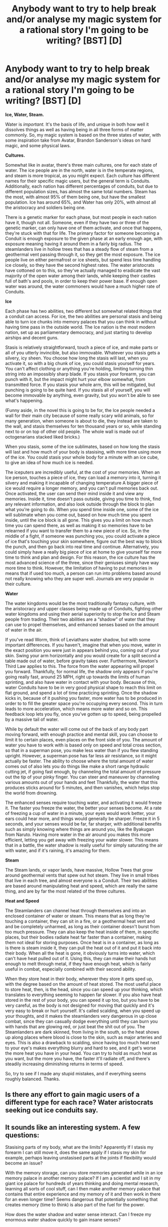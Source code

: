 #+TITLE: Anybody want to try to help break and/or analyse my magic system for a rational story I'm going to be writing? [BST] [D]

* Anybody want to try to help break and/or analyse my magic system for a rational story I'm going to be writing? [BST] [D]
:PROPERTIES:
:Author: wegengottdam
:Score: 14
:DateUnix: 1421932577.0
:DateShort: 2015-Jan-22
:END:
*Ice, Water, Steam.*

Water is /important./ It's the basis of life, and unique in both how well it dissolves things as well as having being in all three forms of matter commonly. So, my magic system is based on the three states of water, with some inspiration take from Avatar, Brandon Sanderson's ideas on hard magic, and some physical laws.

*Cultures.*

Somewhat like in avatar, there's three main cultures, one for each state of water. The ice people are in the north, water is in the temperate regions, and steam is more tropical, as you might expect. Each culture has different names for their specific magic users, but the general term is Conduits. Additionally, each nation has different percentages of conduits, but due to different population sizes, has almost the same total numbers. Steam has the most, with almost 95% of them being one, but have the smallest population. Ice has around 65%, and Water has only 20%, with almost all the aristocracy and soldiers being one.

There is a genetic marker for each phase, but most people in each nation have it, though not all. Someone, even if they have two or three of the genetic marker, can only have one of them activate, and once that happens, they're stuck with that for life. The primary factor for someone becoming a Conduit is enough exposure to the given phase at an early enough age, with exposure meaning having it around them in a fairly big radius. The steamlanders live in hollow trees that has a steady flow of steam from a geothermal vent passing through it, so they get the most exposure. The ice people live on either permafrost or ice sheets, but spend less time handling ice closely, so they have the second highest rates. The water aristocrats have cottoned on to this, so they've actually managed to eradicate the vast majority of the open water among their lands, while keeping their castles full of bath's and pools, in order to keep their power base. If enough open water was around, the water commoners would have a much higher rate of Conduits.

*Ice*

Each phase has two abilities, two different but somewhat related things that a conduit can access. For ice, the two abilities are personal stasis and being able to turn ice chunks into memory palaces that you can think in without having time pass in the outside world. The Ice nation is the most modern nation, set up as parliamentary democracy, and just starting to develop airships and decent guns.

Stasis is relatively straightforward, touch a piece of ice, and make parts or all of you utterly invincible, but also immovable. Whatever you stasis gets a silvery, icy sheen. You choose how long the stasis will last, when you activate it, so with a big chunk of ice, you could stasis yourself for years. You can't affect clothing or anything you're holding, limiting turning thin string into an impossibly sharp blade. If you stasis your forearm, you can punch with it, but the impact might hurt your elbow somewhat, from transmitted force. If you stasis your whole arm, this will be mitigated, but punching is going to be quite hard. If you stasis all of yourself, you will become immovable by anything, even gravity, but you won't be able to see what's happening.

(Funny aside, in the novel this is going to be for, the Ice people needed a wall for their main city because of some really scary wild animals, so for many generation, when someone is about to die, they instead are taken to the wall, and stasis themselves for ten thousand years or so, while standing next to or on top of other old people. The whole wall is made out of octogenarians stacked liked bricks.)

When you stasis, some of the ice sublimates, based on how long the stasis will last and how much of your body is stasising, with more time using more of the ice. You could stasis your whole body for a minute with an ice cube, to give an idea of how much ice is needed.

The iceputers are incredibly useful, at the cost of your memories. When an Ice person, touches a piece of ice, they can load a memory into it, turning it silvery and making it incapable of changing temperature A bigger piece of ice would require a longer memory, and you can't pull memories back out. Once activated, the user can send their mind inside it and view any memories. Inside it, time doesn't pass outside, giving you time to think, find any relevant information, and also look outside through the block to plan what you're going to do. When you spend time inside one, some of the ice will sublimate when you come out, based on how much time you spent inside, until the ice block is all gone. This gives you a limit on how much time you can spend there, as well as making it so memories have to be relearned if you want to transfer them to a new piece of ice. So, in the middle of a fight, if someone was punching you, you could activate a piece of ice that's touching your skin somewhere, figure out the best way to block the punch, and then go back into real time and continue. Alternatively, you could simply have a really big piece of ice at home to give yourself far more time to think and plan and design. For this reason, the ice culture has the most advanced science of the three, since their geniuses simply have way more time to think. However, the limitation of having to put memories in means that if used too much, a person can run into problems based around not really knowing who they are super well. Journals are very popular in their culture.

*Water*

The water kingdoms would be the most traditionally fantasy culture, with the aristocracy and upper classes being made up of Conduits, fighting other water kingdoms and using their aerial superiority to stop the Ice and Steam people from trading. Their two abilities are a “shadow” of water that they can use to propel themselves, and enhanced senses based on the amount of water in the air.

If you've read Worm, think of Leviathans water shadow, but with some important differences. If you haven't, imagine that when you move, water in the exact position you were just in appears behind you, coming out of your skin. Swing your arm horizontally and you would create for a split second a table made out of water, before gravity takes over. Furthermore, Newton's Third Law applies to this. The force from the water appearing will propel you forward. Thankfully, for normal life, the shadow only appears if you're going really fast, around 25 MPH, right up towards the limits of human sprinting, and also have water in contact with your body. Because of this, water Conduits have to be in very good physical shape to reach this limit on flat ground, and spend a lot of time practicing sprinting. Once the shadow kicks in, because of it pushing you faster, more water has to be produced in order to to fill the greater space you're occupying every second. This in turn leads to more acceleration, which means more water and so on. This feedback loop lets you fly, once you've gotten up to speed, being propelled by a massive tail of water.

While by default the water will come out of the back of any body part moving forward, with enough practice and mental skill, you can choose to limit it to certain places, even places on the front side of you. The amount of water you have to work with is based only on speed and total cross section, so that in a superman pose, you make less water than if you flew standing upright. However, a superman pose has far less air resistance, so it might actually be faster. The ability to choose where the total amount of water comes out of also lets you do things like make a short range hydraulic cutting jet, if going fast enough, by channeling the total amount of pressure out the tip of your pinky finger. You can steer and maneuver by channeling various amounts out of your hands and feet Thankfully, the water that this produces sticks around for 5 minutes, and then vanishes, which helps stop the world from drowning.

The enhanced senses require touching water, and activating it would freeze it. The faster you freeze the water, the better your senses become. At a rate of freezing a cup of water in a minute, your eyes would work better, your ears could hear more, and things would generally be sharper. Freeze it in 5 seconds, and your senses would be far, far sharper, with additional benefits such as simply knowing where things are around you, like the Byakugan from Naruto. Having more water in the air around you makes this more efficient, letting you get away with freezing your water slower. This means that in a battle, the water shadow is really useful for simply saturating the air with water, and if it's raining, it's amazing for them.

*Steam*

The Steam lands, or vapor lands, have massive, Hollow Trees that grow around geothermal vents that spew out hot steam. They live in small tribes that live in each tree, and almost everyone is a Conduit. Their two abilities are based around manipulating heat and speed, which are really the same thing, and are by far the most related of the three cultures.

*Heat and Speed*

The Steamlanders can channel heat through themselves and into an enclosed container of water or steam. This means that as long they're touching a container, they can sit in a fire, or a geothermal heat vent and and be completely unharmed, as long as their container doesn't burst from too much pressure. They can also keep the heat inside of them, in specific places, but their bodies radiate heat far faster than a container, making them not ideal for storing purposes. Once heat is in a container, as long as is there is steam inside it, they can pull the heat out of it and put it back into their body. When all the heat is gone, it obviously turns into water, which can't have heat pulled out of it. Using this, they can make their hands hot enough to melt through metal, if they have enough heat, which is fairly useful in combat, especially combined with their second ability.

When they store heat in their body, wherever they store it gets sped up, with the degree based on the amount of heat stored. The most useful place to store heat, then, is the head, since you can speed up your thinking, which translates to everything seeming to happen far slower. If you also have heat stored in the rest of your body, you can speed it up too, but you have to be very careful, as the body is not designed for moving that quickly and it's very easy to break or hurt yourself. It's called scalding, when you speed up your thoughts, and it makes the steamlanders very dangerous in up close combat, since they can casually dodge everything until they can burn you with hands that are glowing red, or just beat the shit out of you. The Steamlanders are dark skinned, from living in the south, so the heat shows up along places where blood is close to the skin, such as major arteries and eyes. This is also a drawback to scalding, since having too much heat next to your eye's makes everything blurry and hard to see, and it get's worse the more heat you have in your head. You can try to hold as much heat as you want, but the more you have, the faster it'll radiate off, and there's steadily increasing diminishing returns in terms of speed.

So, try to see if I made any stupid mistakes, and if everything seems roughly balanced. Thanks.


** Is there any effort to gain magic users of a different type for each race? Water aristocrats seeking out ice conduits say.
:PROPERTIES:
:Author: Nepene
:Score: 7
:DateUnix: 1421939002.0
:DateShort: 2015-Jan-22
:END:


** It sounds like an interesting system. A few questions:

Stasising parts of my body, what are the limits? Apparently If I stasis my forearm I can still move it, does the same apply if I stasis my skin for example, perhaps leaving unstasised parts at the joints if flexibility would become an issue?

With the memory storage, can you store memories generated while in an ice memory palace in another memory palace? If I am a scientist and I sit in my giant ice palace for hundreds of years thinking and doing mental research, learning all sorts of cool stuff, can I then make another memory palace that contains that entire experience and my memory of it and then work in there for an even longer time? Seems dangerous that potentially something that creates memory (time to think) is also part of the fuel for the power.

How does the water shadow and water sense interact. Can I freeze my enormous water shadow quickly to gain insane senses?

With the 25 mph limit: I can move my hand or foot at 25 mph with little difficulty. Would it be possible to use this method to create shadows instead of sprinting?

The heat storage seems interesting but so limited and vulnerable. The sorts of pressure vessels that can hold large amounts of steam are very heavy, and I wonder how limited these guys would be by that. Especially if they are vulnerable to their own movement, moving something small that weighs 50 pounds or more at any sort of high speed is super dangerous.

Anyway it all sounds pretty awesome, there's a lot more questions to ask I suppose but I have to go. Have fun!
:PROPERTIES:
:Author: Ozimandius
:Score: 6
:DateUnix: 1421937638.0
:DateShort: 2015-Jan-22
:END:

*** Thanks for all the feedback, this is awesome.

So, stasis. From a conduit's perspective, it feels like they touch a piece of ice, pull the "essence" of it inside them, and then shove it into whatever body part's they want. If they want it stasis'd longer, they shove more into that part. Once they shove it, depending on how much they need, some of the ice will poof into vapor. They have some control, but not enough to choose specifically skin on the arms but not on the joints. With practice and meditation, they can get better at specific regions, but there's still an upper limit.

For the iceputers(I'm sad I can't use that name in the book), that is a very very good point. I think I'm going to change it so that you can't remember your time inside it, but you do keep what amounts to gut feelings and hunches based on your time there. For example, you're in a forest, examining some mushrooms, unsure if ou should eat them, so you go into your iceputer where you've stored memories of learning about poisonous fungi. You study it for a bit, and then come back out, not remembering the studying, but still having the gut feeling that eating the one with red dots is a really bad idea. If you spent a year inside one working on some math problems, you might come out with the feeling that you were on the right track, and when you try to solve it in the real world, you would have leaps of intuition that you wouldn't have had otherwise. That way, they still can use it for combat (Duck!), and it doesn't equal god mode technology instantly.

Can't believe I didn't see the senses and the shadow. This is what happens when you keep on changing things constantly without having it written down. I'm going to go with yes. However, on an other comments suggestion, I'm changing the water shadow so that instead of making infinite water that disappears, a water conduct must instead suck up fresh (I'll say salt messes with the required purity, but that's mostly so theres still oceans) water by touching it, at which point it get's moved to hammerspace, waiting to get used. However, the feedback when you try to do the senses thing with the water from your personal stash, fucks up your water shadow big time, and it stops working for a couple minutes. Plus, all that water used at the same moment will be roughly like setting off a flashbang in front of your face. Too much information is not a good thing. So it's possible, but difficult and dangerous.

With the water shadow and the speed limit, yes, it is possible, it's just generally a bad idea, unless you have insane amounts of practice. For instance, if you swing your arm fast enough, water will come out of your stash, at which point your arm gets pushed forward even faster. If you have a sword and you're swinging it, this can work, but otherwise, you the unbalanced force will probably just knock you on your ass, if it doesn't break your arm when it accelerates at a bad angle. A grand master might be able to do some pretty kickass martial arts using that though, crazy flying kick leaps and shit. With enough practice, you might even be able to redirect that water from the punch into a cutting jet, but well, it's alright if a story has some incredibly badass villains.

Heat storage and then I should really go to bed. Yeah I've been thinking about that, and I'm kinda unsure what to do. I might give their tree's big ass seeds that are incredibly pressure resistant, while still being relatively light and come filled with mostly water. That feels pretty hand wavey, any other suggestions as how to make them more powerful would be welcome.
:PROPERTIES:
:Author: wegengottdam
:Score: 2
:DateUnix: 1421964061.0
:DateShort: 2015-Jan-23
:END:


** Ice and Steam suffer the same problem - they are fortress powers (both ice powers decrease mobility, steam needs a local heat source for most of their abilities). Water have insane mobility and incredible attacking powers.

Water Conduits seem overpowered for siege scale attacks. Consider the amount of water you could drop on your enemy by spinning in a circle (2 people, spinning at 3g in a 600m diameter circle gives about 60mm per 5 minutes of rainfall, which is over world record rainfall level... remember, from 2 Conduits). They could fly vertically up and down (well, near vertically assuming they can go faster than terminal velocity) hammering a column of water onto the unfortunates underneath. If it does look a bit dodgy, away they go and the Ice and Steam people can't follow (Ice at all, Steam for long).

On the world-building front, the major travel routes between Water cities are going to be cut quickly into grand canyon style landscapes by erosion from the high-powered water jets passing regularly overhead (assuming there is any regular travel, you could avoid it with an intensely feudal structure). If the nobles have any sense, irrigation wouldn't be a problem so they could spread over most terrain, encroaching on the tropics quickly. With enhanced senses, mining becomes much less about guesswork, so there would be no shortage of materiel for the expansion. They're going to cover the world very quickly.
:PROPERTIES:
:Author: m0le
:Score: 4
:DateUnix: 1421948137.0
:DateShort: 2015-Jan-22
:END:

*** Do you think the water people don't get dizzy? I don't believe that spinning in a circle very fast is going to be very good for a person. Of course, in your scenario, an Ice type user could just stasis him/herself until the water person collapses. Thoughts?

And the Ice type fortresses would be difficult to break due to their invincible walls of stasis'd old people. If the political situation(nations) are similar to the Avatar-verse, any invaders would be pretty much incapable of getting inside.
:PROPERTIES:
:Author: Evilness42
:Score: 2
:DateUnix: 1421961378.0
:DateShort: 2015-Jan-23
:END:

**** Dizzy is fine, health effects are why I limited the acceleration to 3g, but I was mostly thinking about it in the context of lots of Conduits in parallel, and dizziness doesn't apply to vertical climb and descents which are more damaging.

The Ice user could stasis until the water person collapses, assuming they're not then entirely encased in fresh ice (they can't rapidly consume ice with stasis, and memorice doesn't change volume or temp). I am assuming that the newly created water doesn't disappear if it changes forms - if it does, then I would imagine being around water conduits long term while breathing would lead to horrible medical complications from parts of chemicals within your body vanishing.

Invincible walls just means the erosive effects of the temporary water are concentrated and will undermine the foundations (along with all the other buildings). Make the floor of stasis people too (who wants to be walked over all the time?), and water will still flow through the gaps so every so often the whole village drops a bit into the new hollow below. Probably not good for non-invincible buildings or people.

Remember, the invaders don't have to be inside, just overhead less than 5 minutes drop. Good luck hitting someone that high with a crude steam cannon or similar tech.
:PROPERTIES:
:Author: m0le
:Score: 1
:DateUnix: 1421981644.0
:DateShort: 2015-Jan-23
:END:

***** I suppose you're right then. Really depends if someone thinks of doing that though. I mean, we're talking about a standard fantasy kingdom tech level for the water people.
:PROPERTIES:
:Author: Evilness42
:Score: 1
:DateUnix: 1422020439.0
:DateShort: 2015-Jan-23
:END:

****** True, just because something is possible in a fictional world doesn't break it. Look at the famous worlds, most have glaring exploitable flaws, and we're just nitpicking. Good luck with it, the world and its geopolitics sound suitably unstable for some epic storytelling!
:PROPERTIES:
:Author: m0le
:Score: 1
:DateUnix: 1422063731.0
:DateShort: 2015-Jan-24
:END:

******* Well, I'm not the author, but I suppose I wish him luck too.

And about those famous worlds: I /know,/ right!?! I mean, the most popular world in existence(so far as I know), had tons of exploitable flaws that took /ages/ for people to find, but once they've been found, people use them without even noticing! I mean, the development of proper muchkinry took far too long to spread through all the genres.
:PROPERTIES:
:Author: Evilness42
:Score: 1
:DateUnix: 1422067075.0
:DateShort: 2015-Jan-24
:END:


** I personally dislike how much it feels like every aspect comes down to word-of-author. The way people receive powers comes down to what feels like a mind projection fallacy , because the difference between all of these is like 100 kelvin, while for the previous 250 kelvin there weren't any distinctions, you know? Water's just water.
:PROPERTIES:
:Author: Tirran
:Score: 3
:DateUnix: 1421970333.0
:DateShort: 2015-Jan-23
:END:


** What's the diplomatic relations between them like? Are conduits free to travel anywhere they like?
:PROPERTIES:
:Author: Kishoto
:Score: 3
:DateUnix: 1421936560.0
:DateShort: 2015-Jan-22
:END:


** Some questions to flesh things out:

*General*

Is there an in-world reason for the thematic nature of their magic system? There are a lot of "why?" questions that'd be most easily answered by 'water god said so when he made the system.' Why only 1 type of conduit power per person? Why segregated by geography? Just how much exposure is required to activate a conduit?

*Ice*

#+begin_quote

  #+begin_quote
    make parts or all of you utterly invincible, but also immovable.
  #+end_quote
#+end_quote

Wouldn't the immovable clause preclude punching? If it's immobility with respect to some frame of reference (the ground, probably) then alternatively freezing the bottom of your feet would be a valid method of walking through the air.

If old folk can be used for a wall, I guess than means the length of the stasis is chosen upon activation and the ice cost is 'paid' then as well. Can you change the duration actively? How selective can you be with the process? Can I perma-stasis the skin of my forearm and shin and retain full mobility with nigh infinite blocking power? Getting a super-speed punch blocked by an utterly unyielding forearm would hurt.

Iceputers seem interesting. I'm sure the 'cannot change the temp of an iceputer' clause could be manipulated for tech applications. (super efficient heat sink) It also seems like it may have some crazy synergy with non-ice conduits' abilities. Make a 'container' out of ice, store 'I had toast this morning' and now a steam user has complete immunity to heat/fire while holding it.

An active piece of memory ice seems to be only affected by its creator 'going in.' Can others ever view the stored memory? What if I try to stasis using an active iceputer? When the owner of an active piece of memorice dies, does it persist? If I have an absurd capacity for learning, could I make an ice memory (huge, my entire knowledge of math) then relearn the concept and keep the permanent ice around? Old folk doing the noble sacrifice of 10000 year stasis could probably get a little more yield by more or less wiping their own minds beforehand. Make an entire perma-cool ice palace and turn into a (frozen) vegetable!

*Water*

Water seems outright broken to me. Once you hit 25 mph, you've got super mobility that comes with the ability to shoot cutting jets. If this is a no-firearms type of world, that's nigh unstoppable. Add in the fact that being inundated by an overhead water conduit would really mess up the capabilities of both ice and steam conduits by way of melting/cooling their respective 'fuels.'

'Water sense' consumes water, but someone actively leaving a water trail could just freeze some of that infinite source for arbitrarily strong perception, or make enormous blocks of ice rain down from miles up. Even if water is consumed, rather than frozen, this would be 'always on' for an actively mobile water conduit.

*Steam*

What defines/bounds the idea of a container? If I make a stainless steel sphere 1/2 full of water, then redirect heat into it, I've got the best-case scenario for a fuel tank, but it still seems somewhat limited.

How hot does something need to be to serve as a heat source to a steam user? The cutoff there could make or break its applications. That said, in a fantasy-level world's tech, being able to manipulate molten metal by hand would have interesting outcomes...
:PROPERTIES:
:Author: Kiroto
:Score: 2
:DateUnix: 1421939562.0
:DateShort: 2015-Jan-22
:END:

*** *General*

There isn't a specific reason for the theme of water other than it sounded cool, I admit. The segregation of different populations, though, is actually based on the shape of the world. There's heavier gravity at the poles and lesser gravity at the equator(see explanation in parentheses), so the populations have each adapted for their environment, weight wise as well as temperature wise, and so don't do super well outside their region. The powers are actually fairly recent, only having occurred within the last 500 years, when a giant, incredibly intense aurora swept across the world one night. Almost everyone gained the genetic marker at that point, but only young people could become conduits. More exposure, up until the end of puberty makes it more likely, but still not guaranteed. A potential water conduit could spend hours every day swimming during their childhood, and still not become one, though that's very, very unlikely. It's a somewhat random process, but influenced by both the total amount of time spent around the phase and the quantity of the phase around them.

(Take a smallish world, and make it mostly out of dense metals, so that it will naturally have 1.5g. Then, spin it really fast, probably at a minimum of around 3 times earths rotation, though I haven't done the exact calculations. This means that the closer you go to the equator, the more centrifugal force there is, which will offset the gravity. Earth actually has this, it's just a very minor effect. At the poles, you have almost no spin, therefore the full gravity, but at the equatorial hot lands, you have enough spin to give you around .7g. Since its fairly dense, it won't deform nearly as much as a regular world, and if it's a fairly young world, it won't have had enough time to deform out into a more discus shape. )\\
Side note, anyone want to tell if that's actually possible, with the world? The research I did made it seem so, but no else had done the math, and I'm not sure what to do to check it.

So, *Ice*.

I guess unbreakable and unbendable would be a better term, as long as you're not stasising everything, at which you truly do become immovable with respect to the ground. If you stasis your arm, you could use it as an unbreakable lever. Just be careful not to rip off your shoulder. As for degree of control, from a conduit's perspective, it feels like they touch a piece of ice, pull the "essence" of it inside them, and then shove it into whatever body part's they want. If they want it stasis'd longer, they shove more into that part. Once they shove it, depending on how much they need, some of the ice will poof into vapor. They have some control, but not enough to choose specifically skin on the arms but not on the joints. With practice and meditation, they can get better at specific regions, but there's still an upper limit. And yes, stasising your hands or forearm and blocking with it will definitely hurt whoever is punching you.

The efficient heat sink was on purpose, I wanted to give them a way to help power their technology. I think I'm going to silghtly change things, though, and instead of having them be utterly incapable of changing temperature, instead make them very, very efficient insulators. They can still use them for heat engines, but they'll very slowly melt. Makes their civilization consume memory for fuel, which is fun. You can only access your own iceputer, and can't stasis using it. However, you can break your iceputer, physically, at which point it turns back into normal ice and you can use it. There's actually a cultural belief that someday they'll fix all the old people and make them young, cryonics style, so the old people keep all the memories they have left when they stasis. They agree to be part of wall to keep the city safe, and it return the city will someday try to revive them.

*Water* I was trying to make them scary, since they were going to be some of the main antagonists, but I think I succeeded way too well. I'm going to nerf them by having the water shadow only draw on water that they've siphoned off into a personal hammerspace, which also neatly solves the problems of just how the aristocrats are keeping their stranglehold on the peasants. The peasants have no water to make them trigger, becuase the aristocrats are hoarding all of it to fight each other. The ice people do have firearms, but they're not amazing, no rifling yet.

I'm going to say that the senses with the water shadow is possible, but the feedback from your hammerspace and the using it for senses messes up the connection to your reservoir, and it stops working for a bit. If you just use a little bit, it'll only mess it up for a couple seconds, but if you try to convert the whole thing into ice, it'll stop working for minutes, at which point you very well might die from hitting the ground. Additionally, increasing senses by that much all at once will be roughly like setting off a flashbang in close proximity to your face, i.e. not helpful. So, the ice bombing trick is possible, but very tricky to pull off, and leaves you vulnerable to assassination by say your son, the prince.

*Steam* Yeah, I'm not really sure how to define the containers, because right the steamlander do seem by far the weakest, and the need for source of heat is their biggest weakness. I guess I could add the ability to concentrate on steam that's closeby and telekinetically squeeze it and slowly move it, making it so they can mentally deal with the pressure, up until they decide to release it. They wouldn't even need a container for pressure purposes, they could mentally tow around a ball of superheated steam. A vessel would be very helpful for insulation purposes, though, and I'm sure they would love to get their hands on some iceputers... They pull heat through themselves, so I'm going to go with hotter than body temperature. Also, since they can dump heat from themselves into water with a touch, I suppose that means that a violent enough person could make people's heads explode with a touch.
:PROPERTIES:
:Author: wegengottdam
:Score: 1
:DateUnix: 1422031242.0
:DateShort: 2015-Jan-23
:END:


** You said gravity doesn't move them in statis, doesn't that mean they are launched into space or through earth
:PROPERTIES:
:Author: RMcD94
:Score: 2
:DateUnix: 1421947575.0
:DateShort: 2015-Jan-22
:END:


** How long does it take for a ice conduit user to apply personal stasis? If it can be triggered instantly, then you have the perfect shield for any attack that you can predict.

How fast can you enter and leave your iceputer? If you can go in and out of your ice mind palace at a high rate, you could spend a minute or so to completely process what you heard/saw/felt/smelled in each 1/10th of a second. This would effectively give you the increased thinking speed of the steam users without the drawbacks.

Do iceputers act as perfect heat insulators (do not conduct heat), or do they just have an infinite specific heat (tend force the environment to match their temperature)? If they force the environment to match their temperature, then they are severely overpowered since 1) they could suck the heat right out of steam users before it could be used, 2) they could prevent a water user from using any of their powers by freezing the water-shadow to their skin as it is generated. If they are perfect heat insulators, then they would obviously have a lot of industrial uses. Aside from making metallurgy much more efficient, they could be used to create engines that are 100% thermodynamically efficient. Heck, with something like that, it may even be possible to create usable fusion power (put water in an almost perfectly sealed iceputer container, add energy until you are getting more energy out than you put in).

Can iceputers be altered mechanically -- can they be cut/carved/drilled/shattered with appropriate tools and force? If so, what what would the appropriate tools/force be? What happens with the pieces of the original iceputer that result -- do I end up with a bunch of smaller iceputers (each with a fragment of the memory), or do I end up with regular ice fragments and the memory is destroyed?

If they are can't be altered mechanically, they would be unbreakable and would be the perfect material for armor and weapons. Even if they break to smaller iceputers, they could be used to fashion armor practically impermeable to heat (Your heat can't get through my bag of iceputer dust armor!).
:PROPERTIES:
:Author: IX-103
:Score: 2
:DateUnix: 1421948989.0
:DateShort: 2015-Jan-22
:END:

*** Man, this is why I love [[/r/rational]]. Triggering stasis for the whole body can happen as fast as "oh shit", but triggering it for specific places takes more time and mental effort, probably about up to a half second with enough training and practice. Entering and leaving can happen instantaneously, but it does use up the ice. And I think I'm going to change it, based on some other comments about infinite loops of memories, so that you can't remember what you exactly did in the iceputer, but you do keep conclusions as gut feelings and instincts. For example, you're in a forest, examining some mushrooms, unsure if you should eat them, so you go into your iceputer where you've stored memories of learning about poisonous fungi. You study it for a bit, and then come back out, not remembering the studying, but still having the gut feeling that eating the one with red dots is a really bad idea.

I was planning on perfect insulators, since that would give the ice people an easy way to power their technology. Or maybe it'd be better to simply have them as really, really efficient insulators, like 99%. That way, they would melt eventually, just really, really slowly, and could still be used to make efficient engines for their airships, without breaking the laws of physics. Airships fueled by the consumption of memories sounds fun. I think with the level of technology they have, around 1800's-ish, insanely efficient engines won't be too broken?

Iceputers can be broken just like normal ice, and once broken they turn back into ice. (However, you need normal ice for stasis...) No suits of ice armor, though the armor of insulating ice is possible, if you want to to spend the time to put enough memories into enough small pieces of ice, that will melt eventually.
:PROPERTIES:
:Author: wegengottdam
:Score: 4
:DateUnix: 1421961328.0
:DateShort: 2015-Jan-23
:END:


** What's the tech like in this universe? Do the steam people have anything more complex than stone tools? Do the water people have steel yet? How far ahead are the ice people?

Also, does ice stasis apply to clothes/held objects as well the people using it? and are there powers for the other two states of matter?

+Lastly, a suggested nerf for the water people; the water shadow doesn't draw from an infinite supply of water, but rather from a finite store that can be replenished by the users+

EDIT: What are the restriction on what can/can't be absorbed? Assuming low tech level for the water people, any water will contain impurities. It it just limited to salt?

How insular is ice society? to the others have any access to their tech? How likely is it for different phase users to work together? Is there a lower limit on steam-heat taking?

Electric dynamos were invented during the 1800's so what an ice user could do is have an iceputer encased steam-powered (heat provided by a steam user) source of electricity. This is something of a trump against the water people.
:PROPERTIES:
:Author: Igigigif
:Score: 2
:DateUnix: 1421949702.0
:DateShort: 2015-Jan-22
:END:

*** That's a very good suggestion for the water users and I thank you. It even gives them the water kingdoms a reason to be fighting each other all the time, lands with plentiful rainfall would be very, very desirable, plus it explains why none of the peasants are conduits. Steam has metal tools, mostly iron, helped along by their ability to manipulate glowing hot metal barehanded. They also have a variety of weapons based around rapid steam expansion, effectively really powerful blow guns. Water Kingdoms have 1200's-ish They trade a little bit with the Ice people, for more advanced stuff, but the Ice people are leery of giving up their biggest advantage.

Stasis does not apply, a 200 foot long stasised piece of string would be a little strong on the battlefield. Do you mean Bose-Einstein Condensates for the 5th? I was going to have one of the villains discover plasma, and become a plasma conduit, but I'm not entirely sure what it's going to do yet.

Hmmm. Good points. Only salt is a bit arbitrary, but salt does destroy farmland as well. From a medieval perspective, it wouldn't seem weird that salt stops you from sucking up the water as well.

Ice society is quite insular, the state makes trading away any of their technologies, except for things they consider harmless, a crime punishable by forced stasis. They know it's their biggest advantage, so they don't want it spreading too far. They would love to work with the steam people, since easy heat transfer has a lot of industrial advantages, but the one thing that the assorted water kingdoms agree on is that any trading happens through them, and they are very protective of their territory.
:PROPERTIES:
:Author: wegengottdam
:Score: 1
:DateUnix: 1422032423.0
:DateShort: 2015-Jan-23
:END:


** Sorry about the double post, just wanted to give a list of useful 19th century inventions:

- the electric dynamo
- the battery
- steam locomotives
- photography
- the typewriter
- the refrigerator
- mechanical calculators
- the revolver
- the telegraph
- the internal combustion engine
- the machine gun
- dynamite
- the telephone
- the steam turbine
- radar
- smokeless gunpowder

Do all these apply to the ice people? If so, that is one hell of an out of context problem for the water people.
:PROPERTIES:
:Author: Igigigif
:Score: 2
:DateUnix: 1421966444.0
:DateShort: 2015-Jan-23
:END:

*** Hmm. I think I'll go with right around 1810, with dynamite and non rifled guns. An airship is possible then, especially with really efficient heat engines, but they won't instantly massacre their enemies
:PROPERTIES:
:Author: wegengottdam
:Score: 1
:DateUnix: 1422032748.0
:DateShort: 2015-Jan-23
:END:


** u/philip1201:
#+begin_quote
  The water aristocrats have cottoned on to this, so they've actually managed to eradicate the vast majority of the open water among their lands,
#+end_quote

Hold up, they've eradicated /the ocean/? They've

#+begin_quote
  Stasis is relatively straightforward, touch a piece of ice, and make parts or all of you utterly invincible, but also immovable. Whatever you stasis gets a silvery, icy sheen. You choose how long the stasis will last, when you activate it, so with a big chunk of ice, you could stasis yourself for years. You can't affect clothing or anything you're holding, limiting turning thin string into an impossibly sharp blade.
#+end_quote

"Parts of yourself" mean you can still create impossibly sharp blades. Stasis a single cell thick layer of your epidermis, or a single hair if dead parts of your body are allowed, and you still get an impossibly sharp blade. You could create thousands of 30μm-thin needles by Stasising alternating rows of skin cells.

As a more macabre option, dying people could turn their bodies into 3D printers, Stasising sections of body parts with arbitrary shapes. Morbid obesity would help with the size limits, and of course the head can be preserved so it's not a costly sacrifice in a Utilitarian sense.

#+begin_quote
  If you stasis all of yourself, you will become immovable by anything, even gravity, but you won't be able to see what's happening.
#+end_quote

"Immovable by gravity": unconstrained by the clutches of the sun, earth, galaxy, or supercluster components, you immediately fly off into space at thousands of kilometers per second.

This needs clarification.

#+begin_quote
  so for many generation, when someone is about to die, they instead are taken to the wall, and stasis themselves for ten thousand years or so,
#+end_quote

This is going to be awkward in ten thousand years when the first octogenarians thaw and are immediately crushed to death by later generations.

#+begin_quote
  making it incapable of changing temperature
#+end_quote

You wot m8. This is either superconductivity, a perfect insulator, or a cheap source of energy. If it perfectly reflects all heat at the point where it receives it, use it as perfect insulation: furnaces, clothes, etc. If it perfectly reflects all heat it receives, evenly distributed over its surface, coat a thin, very long memory shard with insulating materials (easy to create with ridiculously sharp human skin-knives in the form of a grating), heat it at one end to cause heating at the other end, allowing for long-distance communications. If it always feels the same temperature regardless of heat sources, place it in an environment with a different temperature (e.g. outside) and harvest energy from the heat exchange. Export it to the tropics for refrigeration.

Also: these memory shards add with the Stasis cannons to make perfect pneumatic cannons. Place 1 L of memory ice in the back end of a Stasis barrel, which has one tiny hole in the back. Have someone stand against the back of the Stasis barrel, touching the memory ice through the hole. Have them Stasis their body, except for a cubic micrometer around the hole and whatever else is necessary to be safe. Have them enter the memory ice, and wait there until the memory ice will completely sublimate upon leaving. Then, have them leave. 1000L of sublimated steam propels the projectile forward, having nowhere else to go because it is completely surrounded by infinitely strong materials.
:PROPERTIES:
:Author: philip1201
:Score: 2
:DateUnix: 1422054475.0
:DateShort: 2015-Jan-24
:END:


** How do the water aristocrats keep the commoners away from bodies of water? You'd think that when the water people were first developing they'd have built all of their settlements along rivers and oceans, even more so than people in real life did. In order to change that, the aristocrats would have had to force people to move inland, which would have resulted in a war that I don't see the aristocrats winning since the water people would have had a large number of commoner Conduits at that point in time. Basically, the history isn't making sense to me.
:PROPERTIES:
:Author: Timewinders
:Score: 1
:DateUnix: 1421977596.0
:DateShort: 2015-Jan-23
:END:


** Can you use it on others?

Specifically, can a steamperson use an ice memory / speed up an ice person, and do the subjective-time-advantage effects stack?

Can steam speed up water to stack the super-movingthing?
:PROPERTIES:
:Author: E-o_o-3
:Score: 1
:DateUnix: 1421948697.0
:DateShort: 2015-Jan-22
:END:
